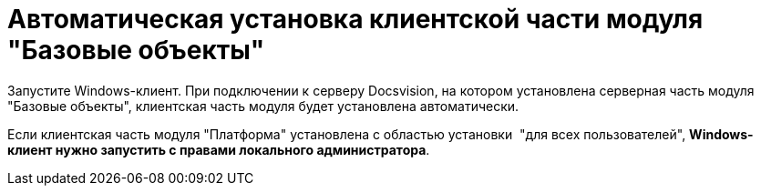 = Автоматическая установка клиентской части модуля "Базовые объекты"

Запустите Windows-клиент. При подключении к серверу Docsvision, на котором установлена серверная часть модуля "Базовые объекты", клиентская часть модуля будет установлена автоматически.

Если клиентская часть модуля "Платформа" установлена с областью установки  "для всех пользователей", *Windows-клиент нужно запустить с правами локального администратора*.

